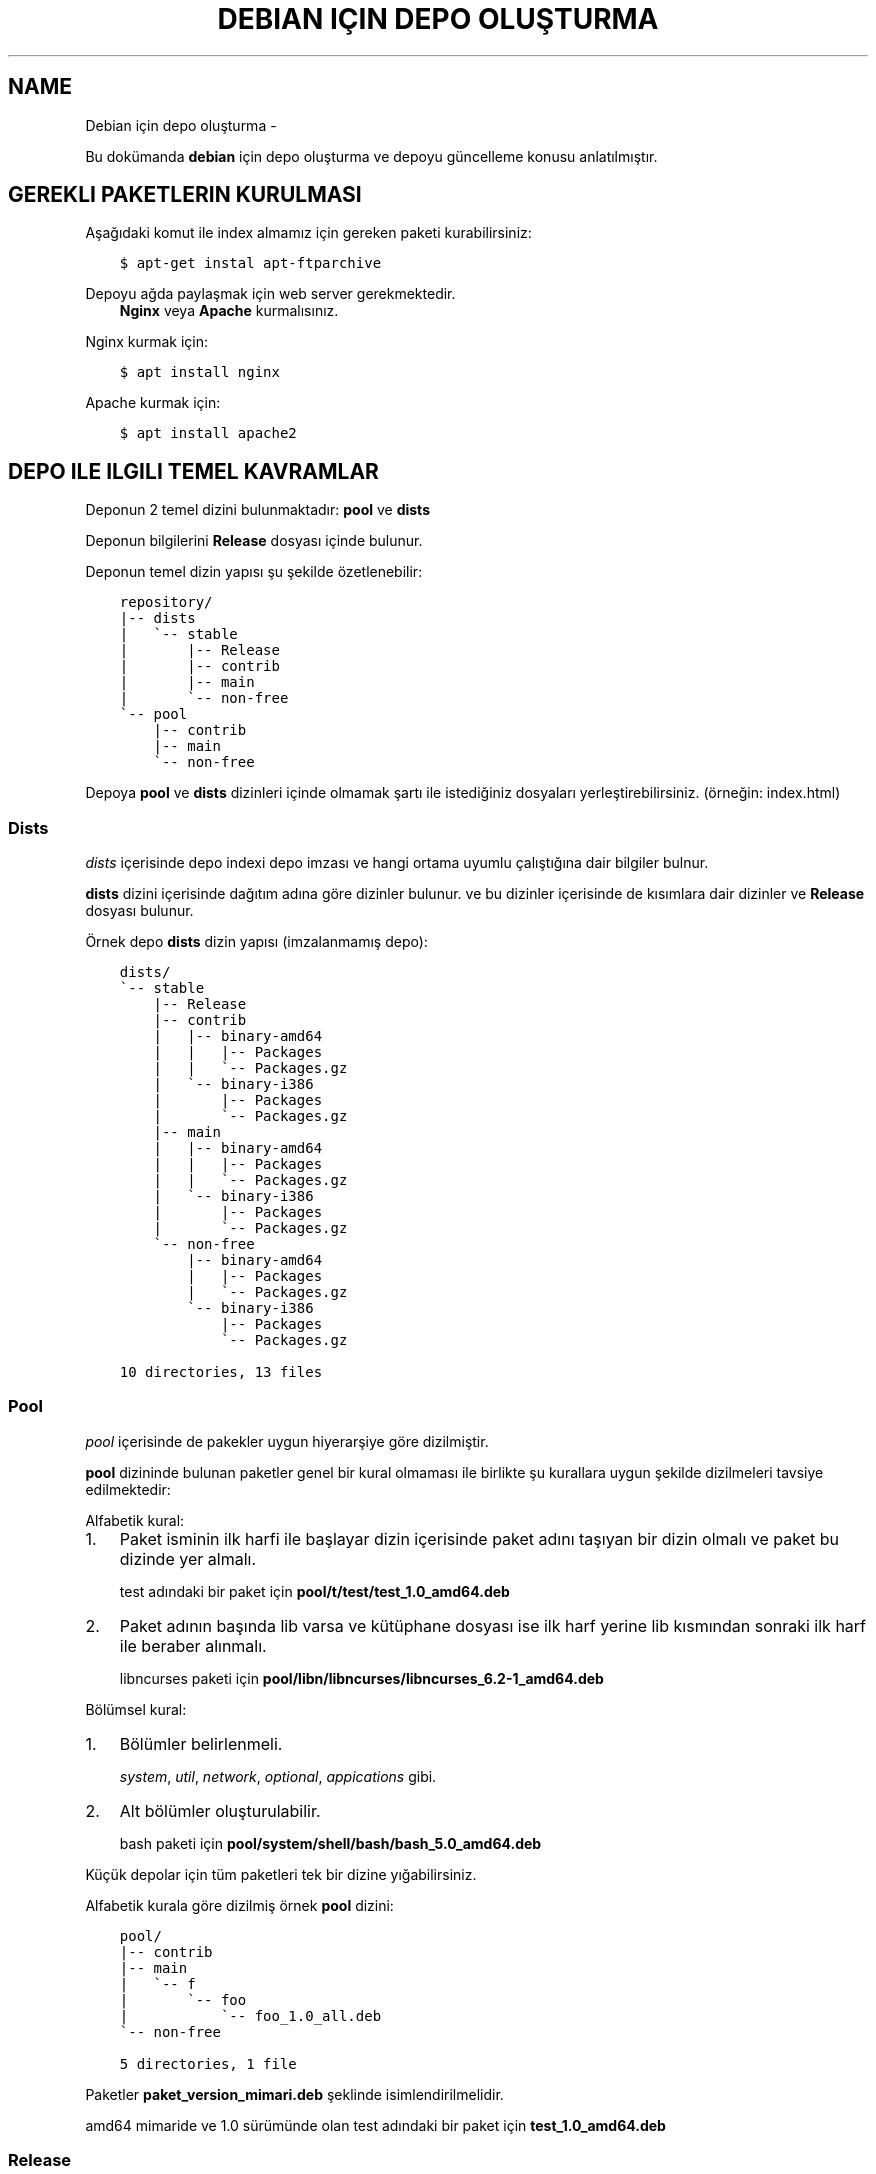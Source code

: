 .\" Man page generated from reStructuredText.
.
.
.nr rst2man-indent-level 0
.
.de1 rstReportMargin
\\$1 \\n[an-margin]
level \\n[rst2man-indent-level]
level margin: \\n[rst2man-indent\\n[rst2man-indent-level]]
-
\\n[rst2man-indent0]
\\n[rst2man-indent1]
\\n[rst2man-indent2]
..
.de1 INDENT
.\" .rstReportMargin pre:
. RS \\$1
. nr rst2man-indent\\n[rst2man-indent-level] \\n[an-margin]
. nr rst2man-indent-level +1
.\" .rstReportMargin post:
..
.de UNINDENT
. RE
.\" indent \\n[an-margin]
.\" old: \\n[rst2man-indent\\n[rst2man-indent-level]]
.nr rst2man-indent-level -1
.\" new: \\n[rst2man-indent\\n[rst2man-indent-level]]
.in \\n[rst2man-indent\\n[rst2man-indent-level]]u
..
.TH "DEBIAN IÇIN DEPO OLUŞTURMA"  "" ""
.SH NAME
Debian için depo oluşturma \- 
.sp
Bu dokümanda \fBdebian\fP için depo oluşturma ve depoyu güncelleme konusu anlatılmıştır.
.SH GEREKLI PAKETLERIN KURULMASI
.sp
Aşağıdaki komut ile index almamız için gereken paketi kurabilirsiniz:
.INDENT 0.0
.INDENT 3.5
.sp
.nf
.ft C
$ apt\-get instal apt\-ftparchive
.ft P
.fi
.UNINDENT
.UNINDENT
.sp
Depoyu ağda paylaşmak için web server gerekmektedir.
.INDENT 0.0
.INDENT 3.5
\fBNginx\fP veya \fBApache\fP kurmalısınız.
.UNINDENT
.UNINDENT
.sp
Nginx kurmak için:
.INDENT 0.0
.INDENT 3.5
.sp
.nf
.ft C
$ apt install nginx
.ft P
.fi
.UNINDENT
.UNINDENT
.sp
Apache kurmak için:
.INDENT 0.0
.INDENT 3.5
.sp
.nf
.ft C
$ apt install apache2
.ft P
.fi
.UNINDENT
.UNINDENT
.SH DEPO ILE ILGILI TEMEL KAVRAMLAR
.sp
Deponun 2 temel dizini bulunmaktadır: \fBpool\fP ve \fBdists\fP
.sp
Deponun bilgilerini \fBRelease\fP dosyası içinde bulunur.
.sp
Deponun temel dizin yapısı şu şekilde özetlenebilir:
.INDENT 0.0
.INDENT 3.5
.sp
.nf
.ft C
repository/
|\-\- dists
|   \(ga\-\- stable
|       |\-\- Release
|       |\-\- contrib
|       |\-\- main
|       \(ga\-\- non\-free
\(ga\-\- pool
    |\-\- contrib
    |\-\- main
    \(ga\-\- non\-free
.ft P
.fi
.UNINDENT
.UNINDENT
.sp
Depoya \fBpool\fP ve \fBdists\fP dizinleri içinde olmamak şartı ile istediğiniz dosyaları yerleştirebilirsiniz. (örneğin: index.html)
.SS Dists
.sp
\fIdists\fP içerisinde depo indexi depo imzası ve hangi ortama uyumlu çalıştığına dair bilgiler bulnur.
.sp
\fBdists\fP dizini içerisinde dağıtım adına göre dizinler bulunur. ve bu dizinler içerisinde de kısımlara dair dizinler ve \fBRelease\fP dosyası bulunur.
.sp
Örnek depo \fBdists\fP dizin yapısı (imzalanmamış depo):
.INDENT 0.0
.INDENT 3.5
.sp
.nf
.ft C
dists/
\(ga\-\- stable
    |\-\- Release
    |\-\- contrib
    |   |\-\- binary\-amd64
    |   |   |\-\- Packages
    |   |   \(ga\-\- Packages.gz
    |   \(ga\-\- binary\-i386
    |       |\-\- Packages
    |       \(ga\-\- Packages.gz
    |\-\- main
    |   |\-\- binary\-amd64
    |   |   |\-\- Packages
    |   |   \(ga\-\- Packages.gz
    |   \(ga\-\- binary\-i386
    |       |\-\- Packages
    |       \(ga\-\- Packages.gz
    \(ga\-\- non\-free
        |\-\- binary\-amd64
        |   |\-\- Packages
        |   \(ga\-\- Packages.gz
        \(ga\-\- binary\-i386
            |\-\- Packages
            \(ga\-\- Packages.gz

10 directories, 13 files
.ft P
.fi
.UNINDENT
.UNINDENT
.SS Pool
.sp
\fIpool\fP içerisinde de pakekler uygun hiyerarşiye göre dizilmiştir.
.sp
\fBpool\fP dizininde bulunan paketler genel bir kural olmaması ile birlikte şu kurallara uygun şekilde dizilmeleri tavsiye edilmektedir:
.sp
Alfabetik kural:
.INDENT 0.0
.IP 1. 3
Paket isminin ilk harfi ile başlayar dizin içerisinde paket adını taşıyan bir dizin olmalı ve paket bu dizinde yer almalı.
.sp
test adındaki bir paket için \fBpool/t/test/test_1.0_amd64.deb\fP
.IP 2. 3
Paket adının başında lib varsa ve kütüphane dosyası ise ilk harf yerine lib kısmından sonraki ilk harf ile beraber alınmalı.
.sp
libncurses paketi için \fBpool/libn/libncurses/libncurses_6.2\-1_amd64.deb\fP
.UNINDENT
.sp
Bölümsel kural:
.INDENT 0.0
.IP 1. 3
Bölümler belirlenmeli.
.sp
\fIsystem\fP, \fIutil\fP, \fInetwork\fP, \fIoptional\fP, \fIappications\fP gibi.
.IP 2. 3
Alt bölümler oluşturulabilir.
.sp
bash paketi için \fBpool/system/shell/bash/bash_5.0_amd64.deb\fP
.UNINDENT
.sp
Küçük depolar için tüm paketleri tek bir dizine yığabilirsiniz.
.sp
Alfabetik kurala göre dizilmiş örnek \fBpool\fP dizini:
.INDENT 0.0
.INDENT 3.5
.sp
.nf
.ft C
pool/
|\-\- contrib
|\-\- main
|   \(ga\-\- f
|       \(ga\-\- foo
|           \(ga\-\- foo_1.0_all.deb
\(ga\-\- non\-free

5 directories, 1 file
.ft P
.fi
.UNINDENT
.UNINDENT
.sp
Paketler \fBpaket_version_mimari.deb\fP şeklinde isimlendirilmelidir.
.sp
amd64 mimaride ve 1.0 sürümünde olan test adındaki bir paket için \fBtest_1.0_amd64.deb\fP
.SS Release
.sp
\fBRelease\fP dosyasında depoya dair bilgiler yer almaktadır. Bu bilgilerden sonra da dists içerisindeki indexlerin hash değerleri yer alır. Örneğin:
.INDENT 0.0
.INDENT 3.5
.sp
.nf
.ft C
Origin: Debian
Label: Debian
Suite: stable
Version: 10\&.5
Codename: stable
Changelogs: https://sulincix.github.io
Date: Sat, 01 Aug 2020 11:04:59 UTC
Acquire\-By\-Hash: yes
Architectures: amd64 i386
Components: main contrib non\-free
Description: Test repository
MD5Sum:
  09055bc807e6edb1d39b9478c3e979e6      2472    Release.key
  a4acada35cf263239778004cc3a3052c      659     Release.gpg
  6b41b0a0be8cc937b40b431f74f2321f      4427    InRelease
  b15aade8df5dac635bb851713d5b30c0      396     Release
  8fcbf476f836a406733f7468d9be00fa      2280    main/binary\-amd64/Packages
  17393ff93c41644879ba128ffb0b22d3      1348    main/binary\-amd64/Packages.xz
  bb3d363cfd9263fce932c1cc12c18e68      1286    main/binary\-amd64/Packages.gz
  089b664e3c4e3222cefff76098e9b8a7      1156    main/binary\-i386/Packages
  aad80a1b6699ca9f538107937506ef70      820     main/binary\-i386/Packages.xz
  af2c952ea91ad4d89f6259f2a3ac397d      747     main/binary\-i386/Packages.gz
SHA1:
  bf969834bcf3fe37435317fec8ae6375f5cbfcab      2472    Release.key
  be23df080f41ca983de08838452a6e2c77a31836      659     Release.gpg
  e5a3ee28bae50959ee62a73270b9162f59884437      4427    InRelease
  e7247091579e00f62a96a6b6d6957b1a2715732b      1035    Release
  0276cc6bd45abaed900a2dfdafe7b01dde21b89b      2280    main/binary\-amd64/Packages
  f9ff41da670bf4836367cd170dfc5086bb80cb69      1348    main/binary\-amd64/Packages.xz
  4ce6b6deaa2722bb9256e89dc8bbb28bb653847b      1286    main/binary\-amd64/Packages.gz
  dab4a82db5aaa3e50fb2e9d4584fadd0d79c9ac8      1156    main/binary\-i386/Packages
  751dd84b265115e52ab482c9249b5d7205fa3e1b      820     main/binary\-i386/Packages.xz
  9620d2eda8c4fc29f4130b0bbf603a0a35df8563      747     main/binary\-i386/Packages.gz
SHA256:
  8ec32aa00483111e9552c03262a1704d6e44e42f4451265b66b2a0fe920a69f8      2472    Release.key
  60af76151b979d0c0eb0ae859e33cc1f6f1be0c09cb201a81e303d536df796cf      659     Release.gpg
  f7f32eba3c9fa2fe69832bbb12c0fb446c723f6fbe64ae992260702310981d68      4427    InRelease
  254fefc722399f2316a3bf5d245939e99506e0589220f0d1549b7aa97c40089b      1805    Release
  52f805226b147e0e68c5b659f0efd42a4ab27033b6a13e6aac9b6a04ba808891      2280    main/binary\-amd64/Packages
  55f622e5bb9e2fe7f9eae38488a3b7034b48e61774915ac88ed1b871c4f752a3      1348    main/binary\-amd64/Packages.xz
  1576654604e7a85dc84862e234a23d89af7d020d048491b31baed92f6a066f58      1286    main/binary\-amd64/Packages.gz
  afb0bf00963b462ce942381563c14e02e124c7767df08f62117d3f42be02f083      1156    main/binary\-i386/Packages
  b4a0d98a479cd9812ff79f15d9ee41edc13967c87f6800ed257f9fdc2f0eacb0      820     main/binary\-i386/Packages.xz
  b2bca5e3c273f4b5a9df7bc8206a411c23dbdf5db329e4e969bcb38274b16feb      747     main/binary\-i386/Packages.gz
SHA512:
  b3c7b2ca8c88639558b8f9d880e559d4ae6cca7f66f61d6db6f29c48b2e3bfbb0cc39f3ef9feccb4dfad616410c38a60f774e52df2ee0ee8f4ecf1420e662ef3      2472    Release.key
  a679b02b193493c00a679d18e830447f60169a5689e3ae9678ee65ac925fdc4de44a3e1099da34889dca5ef01fa29befb3f493881a88e08bb1d21432d125c93f      659     Release.gpg
  290ef238a374930f2cf08572e1a2cc024ef7184a00bd8c85f63ceb876952b008edfb5fea0dcafc2247b31cef72914609e1d51a943378571599c801ed24db56a2      4427    InRelease
  16686a082d2b4f183ff5ddaa87328c7b0ba6788fa9e0f85cc66d70c8f9862e22acf235957acd36bb7ea3f77579ced07d54ae553c33d179c3b9f3913276575ee8      2935    Release
  591da357d487637d1b6b40286aaef08c599ee8f4f9894bdc1763e1102c68c37a3f57516cdb2d1267c71103adc0ec13e2ecf39c3014a10e9f905caa4c3f29af55      2280    main/binary\-amd64/Packages
  f6bff31b379fd4aa99b960b15275f5db113c049587761d1f10dc8de33be831f360b1f4dd00223f206b57cbbec008e1aebf2b2c4fdb8a3b5aefbfa4f1c3810d33      1348    main/binary\-amd64/Packages.xz
  69bc3bee91d222eeff12e479a44aeb7d22fc8aa71c597aeb3c4f9a42b6c737fcfb4422084dd6e1387540bc0b56e9cacfeb7818e1d09063624dba54170ffa5fab      1286    main/binary\-amd64/Packages.gz
  d54bcb50ab9409e3480dc002c520d240a02804ba648b9a581d524e1ae161f33a8d31e2bd4e0528db07c34ef2b0e4c53b7286ebc38fb319ff47be18be9db67db0      1156    main/binary\-i386/Packages
  ff4ee4f90b1ecd861d1adedaa6f0d77684c188add447e81f5131ce8e77ede3f4c99762c6e22c7804f11694b57d160ab46f44075a3ff8305fe285bc43f68700d0      820     main/binary\-i386/Packages.xz
  07524f649a0ffc66192af4925b750d22ce3fc446eb0d890b473713615fde4b2174214e94bdcdac97b5281e2386c5efaf7a8aa139a03f69c10b6d181e99d81c8a      747     main/binary\-i386/Packages.gz
.ft P
.fi
.UNINDENT
.UNINDENT
.SH İNDEX ALINMASI
.sp
\fBpool\fP dizini içerisine yukarıda anlatılan hiyerarşilere uygun şekilde paketlerimizi yerleştirmeliyiz. pool içerisinde \fBmain\fP, \fBcontrib\fP, \fBnon\-free\fP adında dizinler olmalıdır. Bu isimler ile \fBdists\fP dizini içerisindeki isimler aynı olmalıdır.
.sp
pool içerisindeki paket yerleştirme işlemi bittikten sonra şu komutu kullanarak index almalıyız:
.INDENT 0.0
.INDENT 3.5
.sp
.nf
.ft C
$ apt\-ftparchive \-a amd64 packages pool/main > dists/stable/main/binary\-amd64/Packages
$ gzip \-k dists/stable/main/binary\-amd64/Packages
$ xz \-k dists/stable/main/binary\-amd64/Packages
.ft P
.fi
.UNINDENT
.UNINDENT
.sp
İlk komut ile pool/main içerisindeki paketlerin indexlerini dists içerisindeki main bölümüne yerleştiriyoruz. Bu işlem contrib ve non\-free için benzer şekilde yapılmalıdır. ayrıca eğer i386 veya arm64 veya armhf için de paketler varsa onlar için de tekrarlamanız gerekmektedir.
.sp
İkinci ve üçüncü komut ise aldığımız indexi gzip formatta sıkıştırmaktadır. Depolarda daha az ağ trafiği yaparak index indirmek için gzip, bz2 veya xz formatında sıkıtşıtma yapılabilir.
.SS Release dosyasının yazılması
.sp
Release dosyasını elle yazmak hem uğraştırıcıdır. Başlık kısmındaki değerler değişmeyeceği için onları ayrı bir dosyaya yazıp md5sum değerlerini de komut kullanarak üstüne ekleyebilirsiniz. \fIsed\fP komutu ile de biçimlendirseniz güzel olur :D
.sp
Başlık dosyamızdaki tarihi sonradan güncelleyebilmek için tarih yerine XdateX yazdık. Başlık dosyası içeriği şu şekilde olamalı:
.INDENT 0.0
.INDENT 3.5
.sp
.nf
.ft C
$ cat baslik
Origin: Debian
Label: Debian
Suite: stable
Version: 10.5
Codename: stable
Changelogs: https://sulincix.github.io
Date: XdateX
Acquire\-By\-Hash: yes
Architectures: amd64 i386
Components: main contrib non\-free
Description: Test repository
.ft P
.fi
.UNINDENT
.UNINDENT
.sp
Release dosyamızı oluşturmadan önce yardımcı fonksionumuzu tanımlamamız gerekmektedir. Bashrc içerisine aşağıdaki fonksionu tanımlayalım. (veya betik yazıyorsanız betik içine) Bu fonksion Release dosyasındaki hash değerlerinin formatına uygun çıktı üzetebilmemizi sağlar.
.INDENT 0.0
.INDENT 3.5
.sp
.nf
.ft C
 prepareLine(){
    while read line ; do
        fname=$(echo $line | sed \(dqs/.* //g\(dq)
        fhash=$(echo $line | sed \(dqs/ .*//g\(dq)
        echo \-e \(dq  $fhash\et$(du \-bs $fname| sed \(aqs|\e./||g\(aq)\(dq
    done
}
.ft P
.fi
.UNINDENT
.UNINDENT
.sp
Başlık ile md5sum birleştirmek için aşağıdakine benzer bir komut dizisi kullanabilirsiniz:
.INDENT 0.0
.INDENT 3.5
.sp
.nf
.ft C
$ cat baslik | sed \(dqs/XdateX/$(date \-R)/g\(dq > dists/stable/Release
$ cd dists/stable/
$ echo \(dqMD5Sum:\(dq >>  Release
$ find \&. \-type f | xargs md5sum | prepareLine >> Release
$ echo \(dqSHA1:\(dq >>  Release
$ find \&. \-type f | xargs sha1sum | prepareLine >> Release
$ echo \(dqSHA256:\(dq >>  Release
$ find \&. \-type f | xargs sha256sum | prepareLine >> Release
$ echo \(dqSHA512:\(dq >>  Release
$ find \&. \-type f | xargs sha512sum | prepareLine  >> Release
.ft P
.fi
.UNINDENT
.UNINDENT
.SS Deponun imzalanması
.sp
Depoyu eğer imzalamazsak depoyu güncellerken ve depodan paket kurarken uyarı verirler. Eğer gpg anahtarınız mevcutsa şu komutu kullanabilirsiniz:
.INDENT 0.0
.INDENT 3.5
.sp
.nf
.ft C
$ gpg \-\-clearsign \-o InRelease Release
$ gpg \-abs \-o Release.gpg Release
.ft P
.fi
.UNINDENT
.UNINDENT
.sp
Eğer gpg anahtarınız yoksa oluşturmak için:
.INDENT 0.0
.INDENT 3.5
.sp
.nf
.ft C
$ gpg \-\-gen\-key
.ft P
.fi
.UNINDENT
.UNINDENT
.sp
Oluşturduğumuz gpg anahtarını listelemek için:
.INDENT 0.0
.INDENT 3.5
.sp
.nf
.ft C
$ gpg \-\-list\-keys
.ft P
.fi
.UNINDENT
.UNINDENT
.sp
Bu listede gpg anahtarını id değerleri bulunur. Bu değeri kullanarak gpg anahtarımızı dışarı aktarabiliriz. Aktarılan bu anahtar depoyu kullanmak isteyen kullanıcılar tarafından anahtar deposuna eklenmelidir.
.sp
Elimizdeki gpg anahtarını dışarı aktarmak için:
.INDENT 0.0
.INDENT 3.5
.sp
.nf
.ft C
$ gpg \-\-output Release.key \-\-armor \-\-export gpg_id_değeri
.ft P
.fi
.UNINDENT
.UNINDENT
.SH DEPONUN AĞDA PAYLAŞILMASI
.sp
\fBApache\fP veya \fBnginx\fP tavsiye etmekle birlikte \fBbusybox httpd\fP ve \fBpython3 http.server\fP kullanılabilir.
.sp
Eğer sunucunuz yoksa bir hostingde yada github.io gibi static site üzerinde de barındırabilirsiniz. (Eğer kullanım şartlarına ihlal durum oluşturmuyorsa.)
.sp
Eğer http(s) yerine ftp kullanmak istiyorsanız \fBvsftpd\fP veya \fBbusybox ftpd\fP kullanabilirsiniz.
.SS Deponun kullanıcılar tarafından sisteme eklenmesi
.sp
Depomuz tamamlandı ve internet ağının bir parçası haline geldikten sonra kullanıcılar bu depoyu kullanmak istediklerinde şu adımları uygulamalılar.
.INDENT 0.0
.IP 1. 3
Depoyu imzalayan gpg anahtarını içeri aktarmalılar.
.UNINDENT
.INDENT 0.0
.INDENT 3.5
.sp
.nf
.ft C
$ wget \-O \- http://depo_sunucusu/depo_konumu/dists/stable/Release.key | apt\-key add \-
.ft P
.fi
.UNINDENT
.UNINDENT
.INDENT 0.0
.IP 2. 3
/etc/sources.list.d/ dizinine dosya içerisine eklemeliler. (veya sources.list dosyasına)
.UNINDENT
.INDENT 0.0
.INDENT 3.5
.sp
.nf
.ft C
$ echo \(dqdeb http://depo_sunucusu/depo_konumu stable main contrib non\-free\(dq > /etc/apt/sources.list.d/testrepo.list
.ft P
.fi
.UNINDENT
.UNINDENT
.INDENT 0.0
.IP 3. 3
Depoyu güncellemeliler.
.UNINDENT
.INDENT 0.0
.INDENT 3.5
.sp
.nf
.ft C
$ apt\-get update
.ft P
.fi
.UNINDENT
.UNINDENT
.\" Generated by docutils manpage writer.
.
